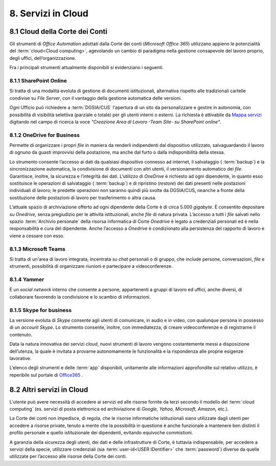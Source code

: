 ****************************
**8. Servizi in Cloud**
****************************
**8.1 Cloud della Corte dei Conti**
----------------------------------------
Gli strumenti di *Office Automation* adottati dalla Corte dei conti (*Microsoft Office 365*) utilizzano appieno le potenzialità del  :term:`cloud<Cloud computing>`, agevolando un cambio di paradigma nella gestione consapevole del lavoro proprio, degli uffici, dell’organizzazione.

Fra i principali strumenti attualmente disponibili si evidenziano i seguenti.

..

8.1.1 SharePoint Online
^^^^^^^^^^^^^^^^^^^^^^^
Si tratta di una modalità evoluta di gestione di documenti istituzionali, alternativa rispetto alle tradizionali cartelle condivise su *File Server*, con il vantaggio della gestione automatica delle versioni.

Ogni Ufficio può richiedere a :term:`DGSIA/CUS` l'apertura di un sito da personalizzare e gestire in autonomia, con possibilità di visibilità selettiva (parziale o totale) per gli utenti interni o esterni. La richiesta è attivabile da `Mappa servizi <https://mappaservizi.corteconti.it/>`_ digitando nel campo di ricerca la voce *"Creazione Area di Lavoro -Team Site- su SharePoint online"*.

..

8.1.2 OneDrive for Business
^^^^^^^^^^^^^^^^^^^^^^^^^^^^
Permette di organizzare i propri *file* in maniera da renderli indipendenti dal dispositivo utilizzato, salvaguardando il lavoro di ognuno da guasti improvvisi della postazione, ma anche dal furto o dalla indisponibilità della stessa.

Lo strumento consente l’accesso ai dati da qualsiasi dispositivo connesso ad internet, il salvataggio ( :term:`backup`) e la sincronizzazione automatica, la condivisione di documenti con altri utenti, il versionamento automatico dei *file*. Garantisce, inoltre, la sicurezza e l’integrità dei dati. L’utilizzo di *OneDrive* è richiesto ad ogni dipendente, in quanto esso sostituisce le operazioni di salvataggio ( :term:`backup`) e di ripristino (*restore*) dei dati presenti nelle postazioni individuali di lavoro; le predette operazioni non saranno quindi più svolte da DGSIA/CUS, neanche a fronte della sostituzione delle postazioni di lavoro per trasferimento o altra causa.
 
L’attuale spazio di archiviazione offerto ad ogni dipendente della Corte è di circa 5.000 *gigabyte*. È consentito depositare su *Onedrive*, senza pregiudizio per le attività istituzionali, anche *file* di natura privata. L’accesso a tutti i *file* salvati nello spazio  :term:`Archivio personale`  della risorsa informatica di Corte *Onedrive* è legato a credenziali personali ed è nella responsabilità e cura del dipendente. Anche l’accesso a *Onedrive* è condizionato alla persistenza del rapporto di lavoro e viene a cessare con esso.

..

8.1.3 Microsoft Teams
^^^^^^^^^^^^^^^^^^^^^^
Si tratta di un'area di lavoro integrata, incentrata su *chat* personali o di gruppo, che include persone, conversazioni, *file* e strumenti, possibilità di organizzare riunioni e partecipare a videoconferenze.

..

8.1.4 Yammer
^^^^^^^^^^^^^
È un *social network* interno che consente a persone, appartenenti a gruppi di lavoro ed uffici, anche diversi, di collaborare favorendo la condivisione e lo scambio di informazioni.

..

8.1.5 Skype for business
^^^^^^^^^^^^^^^^^^^^^^^^^
La versione evoluta di *Skype* consente agli utenti di comunicare, in audio e in video, con qualunque persona in possesso di un *account Skype*. Lo strumento consente, inoltre, con immediatezza, di creare videoconferenze e di registrarne il contenuto.
	
..

Data la natura innovativa dei servizi *cloud*, nuovi strumenti di lavoro vengono costantemente messi a disposizione dell’utenza, la quale è invitata a provarne autonomamente le funzionalità e la rispondenza alle proprie esigenze lavorative.

L’elenco degli strumenti e delle  :term:`app` disponibili, unitamente alle informazioni approfondite sul relativo utilizzo, è reperibile sul portale di `Office365 <http://www.office.com/>`_ .

..

**8.2 Altri servizi in Cloud**
-----------------------------------------
L’utente può avere necessità di accedere ai servizi ed alle risorse fornite da terzi secondo il modello del  :term:`cloud computing` (es. servizi di posta elettronica ed archiviazione di *Google, Yahoo, Microsoft, Amazon,* etc.).

La Corte dei conti non impedisce, di regola, che le risorse informatiche istituzionali siano utilizzate dagli utenti per accedere a risorse private, tenuto a mente che la possibilità in questione è anche funzionale a mantenere ben distinti il profilo personale e quello istituzionale dei dipendenti, evitando equivoche commistioni.

A garanzia della sicurezza degli utenti, dei dati e delle infrastrutture di Corte, è tuttavia indispensabile, per accedere a servizi della specie, utilizzare credenziali (sia  :term:`user-id<USER IDentifier>` che  :term:`password`) diverse da quelle utilizzate per l’accesso alle risorse della Corte dei conti.

..
